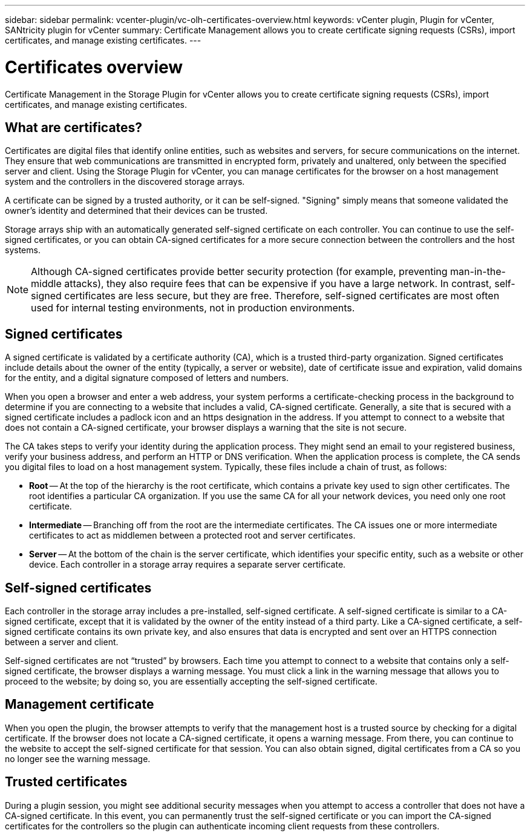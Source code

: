 ---
sidebar: sidebar
permalink: vcenter-plugin/vc-olh-certificates-overview.html
keywords: vCenter plugin, Plugin for vCenter, SANtricity plugin for vCenter
summary: Certificate Management allows you to create certificate signing requests (CSRs), import certificates, and manage existing certificates.
---

= Certificates overview
:hardbreaks:
:nofooter:
:icons: font
:linkattrs:
:imagesdir: ../media/

[.lead]
Certificate Management in the Storage Plugin for vCenter allows you to create certificate signing requests (CSRs), import certificates, and manage existing certificates.

== What are certificates?
Certificates are digital files that identify online entities, such as websites and servers, for secure communications on the internet. They ensure that web communications are transmitted in encrypted form, privately and unaltered, only between the specified server and client. Using the Storage Plugin for vCenter, you can manage certificates for the browser on a host management system and the controllers in the discovered storage arrays.

A certificate can be signed by a trusted authority, or it can be self-signed. "Signing" simply means that someone validated the owner’s identity and determined that their devices can be trusted.

Storage arrays ship with an automatically generated self-signed certificate on each controller. You can continue to use the self-signed certificates, or you can obtain CA-signed certificates for a more secure connection between the controllers and the host systems.

NOTE: Although CA-signed certificates provide better security protection (for example, preventing man-in-the-middle attacks), they also require fees that can be expensive if you have a large network. In contrast, self-signed certificates are less secure, but they are free. Therefore, self-signed certificates are most often used for internal testing environments, not in production environments.

== Signed certificates

A signed certificate is validated by a certificate authority (CA), which is a trusted third-party organization. Signed certificates include details about the owner of the entity (typically, a server or website), date of certificate issue and expiration, valid domains for the entity, and a digital signature composed of letters and numbers.

When you open a browser and enter a web address, your system performs a certificate-checking process in the background to determine if you are connecting to a website that includes a valid, CA-signed certificate. Generally, a site that is secured with a signed certificate includes a padlock icon and an https designation in the address. If you attempt to connect to a website that does not contain a CA-signed certificate, your browser displays a warning that the site is not secure.

The CA takes steps to verify your identity during the application process. They might send an email to your registered business, verify your business address, and perform an HTTP or DNS verification. When the application process is complete, the CA sends you digital files to load on a host management system. Typically, these files include a chain of trust, as follows:

* *Root* -- At the top of the hierarchy is the root certificate, which contains a private key used to sign other certificates. The root identifies a particular CA organization. If you use the same CA for all your network devices, you need only one root certificate.
* *Intermediate* -- Branching off from the root are the intermediate certificates. The CA issues one or more intermediate certificates to act as middlemen between a protected root and server certificates.
* *Server* -- At the bottom of the chain is the server certificate, which identifies your specific entity, such as a website or other device. Each controller in a storage array requires a separate server certificate.

== Self-signed certificates

Each controller in the storage array includes a pre-installed, self-signed certificate. A self-signed certificate is similar to a CA-signed certificate, except that it is validated by the owner of the entity instead of a third party. Like a CA-signed certificate, a self-signed certificate contains its own private key, and also ensures that data is encrypted and sent over an HTTPS connection between a server and client.

Self-signed certificates are not “trusted” by browsers. Each time you attempt to connect to a website that contains only a self-signed certificate, the browser displays a warning message. You must click a link in the warning message that allows you to proceed to the website; by doing so, you are essentially accepting the self-signed certificate.

== Management certificate

When you open the plugin, the browser attempts to verify that the management host is a trusted source by checking for a digital certificate. If the browser does not locate a CA-signed certificate, it opens a warning message. From there, you can continue to the website to accept the self-signed certificate for that session. You can also obtain signed, digital certificates from a CA so you no longer see the warning message.

== Trusted certificates

During a plugin session, you might see additional security messages when you attempt to access a controller that does not have a CA-signed certificate. In this event, you can permanently trust the self-signed certificate or you can import the CA-signed certificates for the controllers so the plugin can authenticate incoming client requests from these controllers.
